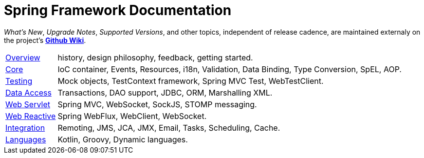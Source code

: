 = Spring Framework Documentation
:doc-root: https://docs.spring.io
:api-spring-framework: {doc-root}/spring-framework/docs/{spring-version}/javadoc-api/org/springframework

****
_What's New_, _Upgrade Notes_, _Supported Versions_, and other topics,
independent of release cadence, are maintained externaly on the project's
https://github.com/spring-projects/spring-framework/wiki[*Github Wiki*].
****

[horizontal]
<<overview.adoc#overview, Overview>> :: history, design philosophy, feedback,
getting started.
<<core.adoc#spring-core, Core>> :: IoC container, Events, Resources, i18n, Validation,
Data Binding, Type Conversion, SpEL, AOP.
<<testing.adoc#testing, Testing>> :: Mock objects, TestContext framework,
Spring MVC Test, WebTestClient.
<<data-access.adoc#spring-data-tier, Data Access>> :: Transactions, DAO support, JDBC,
ORM, Marshalling XML.
<<web.adoc#spring-web, Web Servlet>> :: Spring MVC, WebSocket, SockJS, STOMP messaging.
<<web-reactive.adoc#spring-webflux, Web Reactive>> :: Spring WebFlux,
WebClient, WebSocket.
<<integration.adoc#spring-integration, Integration>> :: Remoting, JMS, JCA, JMX, Email,
Tasks, Scheduling, Cache.
<<languages.adoc#languages, Languages>> :: Kotlin, Groovy, Dynamic languages.
